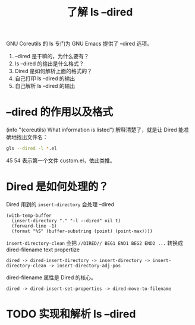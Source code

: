 #+TITLE: 了解 ls --dired
#+PROPERTY: header-args:sh :results output

GNU Coreutils 的 ls 专门为 GNU Emacs 提供了 --dired 选项。

1. --dired 是干嘛的，为什么要有？
2. ls --dired 的输出是什么格式？
3. Dired 是如何解析上面的格式的？
4. 自己打印 ls --dired 的输出
5. 自己解析 ls --dired 的输出

* --dired 的作用以及格式

(info "(coreutils) What information is listed") 解释清楚了，就是让 Dired 能准确地找出文件名：

#+BEGIN_SRC sh
gls --dired -l *.el
#+END_SRC

#+RESULTS:
:   -rw-r--r-- 1 xcy staff   2684 Dec  4 16:35 custom.el
:   -rw-r--r-- 1 xcy staff    244 Feb 27  2019 early-init.el
:   -rw-r--r-- 1 xcy staff      0 Dec  6 18:55 foo bar.el
:   -rw-r--r-- 1 xcy staff 196599 Dec  2 15:11 init.el
:   -rw-r--r-- 1 xcy staff 692642 May  4  2019 package-quickstart.el
:   -rw-r--r-- 1 xcy staff    710 Nov  3 17:19 xcy.el
: //DIRED// 45 54 100 113 159 169 215 222 268 289 335 341
: //DIRED-OPTIONS// --quoting-style=literal

45 54 表示第一个文件 custom.el，依此类推。

* Dired 是如何处理的？

Dired 用到的 =insert-directory= 会处理 --dired

#+BEGIN_SRC elisp
(with-temp-buffer 
  (insert-directory "." "-l --dired" nil t)
  (forward-line -1)
  (format "%S" (buffer-substring (point) (point-max))))
#+END_SRC

#+RESULTS:
: #("  -rw-r--r--   1 xcy staff    710 Nov  3 17:19 xcy.el
: " 47 53 (dired-filename t))

=insert-directory-clean= 会把  =//DIRED// BEG1 END1 BEG2 END2 ...= 转换成 dired-filename text propertize

#+BEGIN_EXAMPLE
dired -> dired-insert-directory -> insert-directory -> insert-directory-clean -> insert-directory-adj-pos
#+END_EXAMPLE

dired-filename 属性是 Dired 的核心。

#+BEGIN_EXAMPLE
dired -> dired-insert-set-properties -> dired-move-to-filename
#+END_EXAMPLE

* TODO 实现和解析 ls --dired
